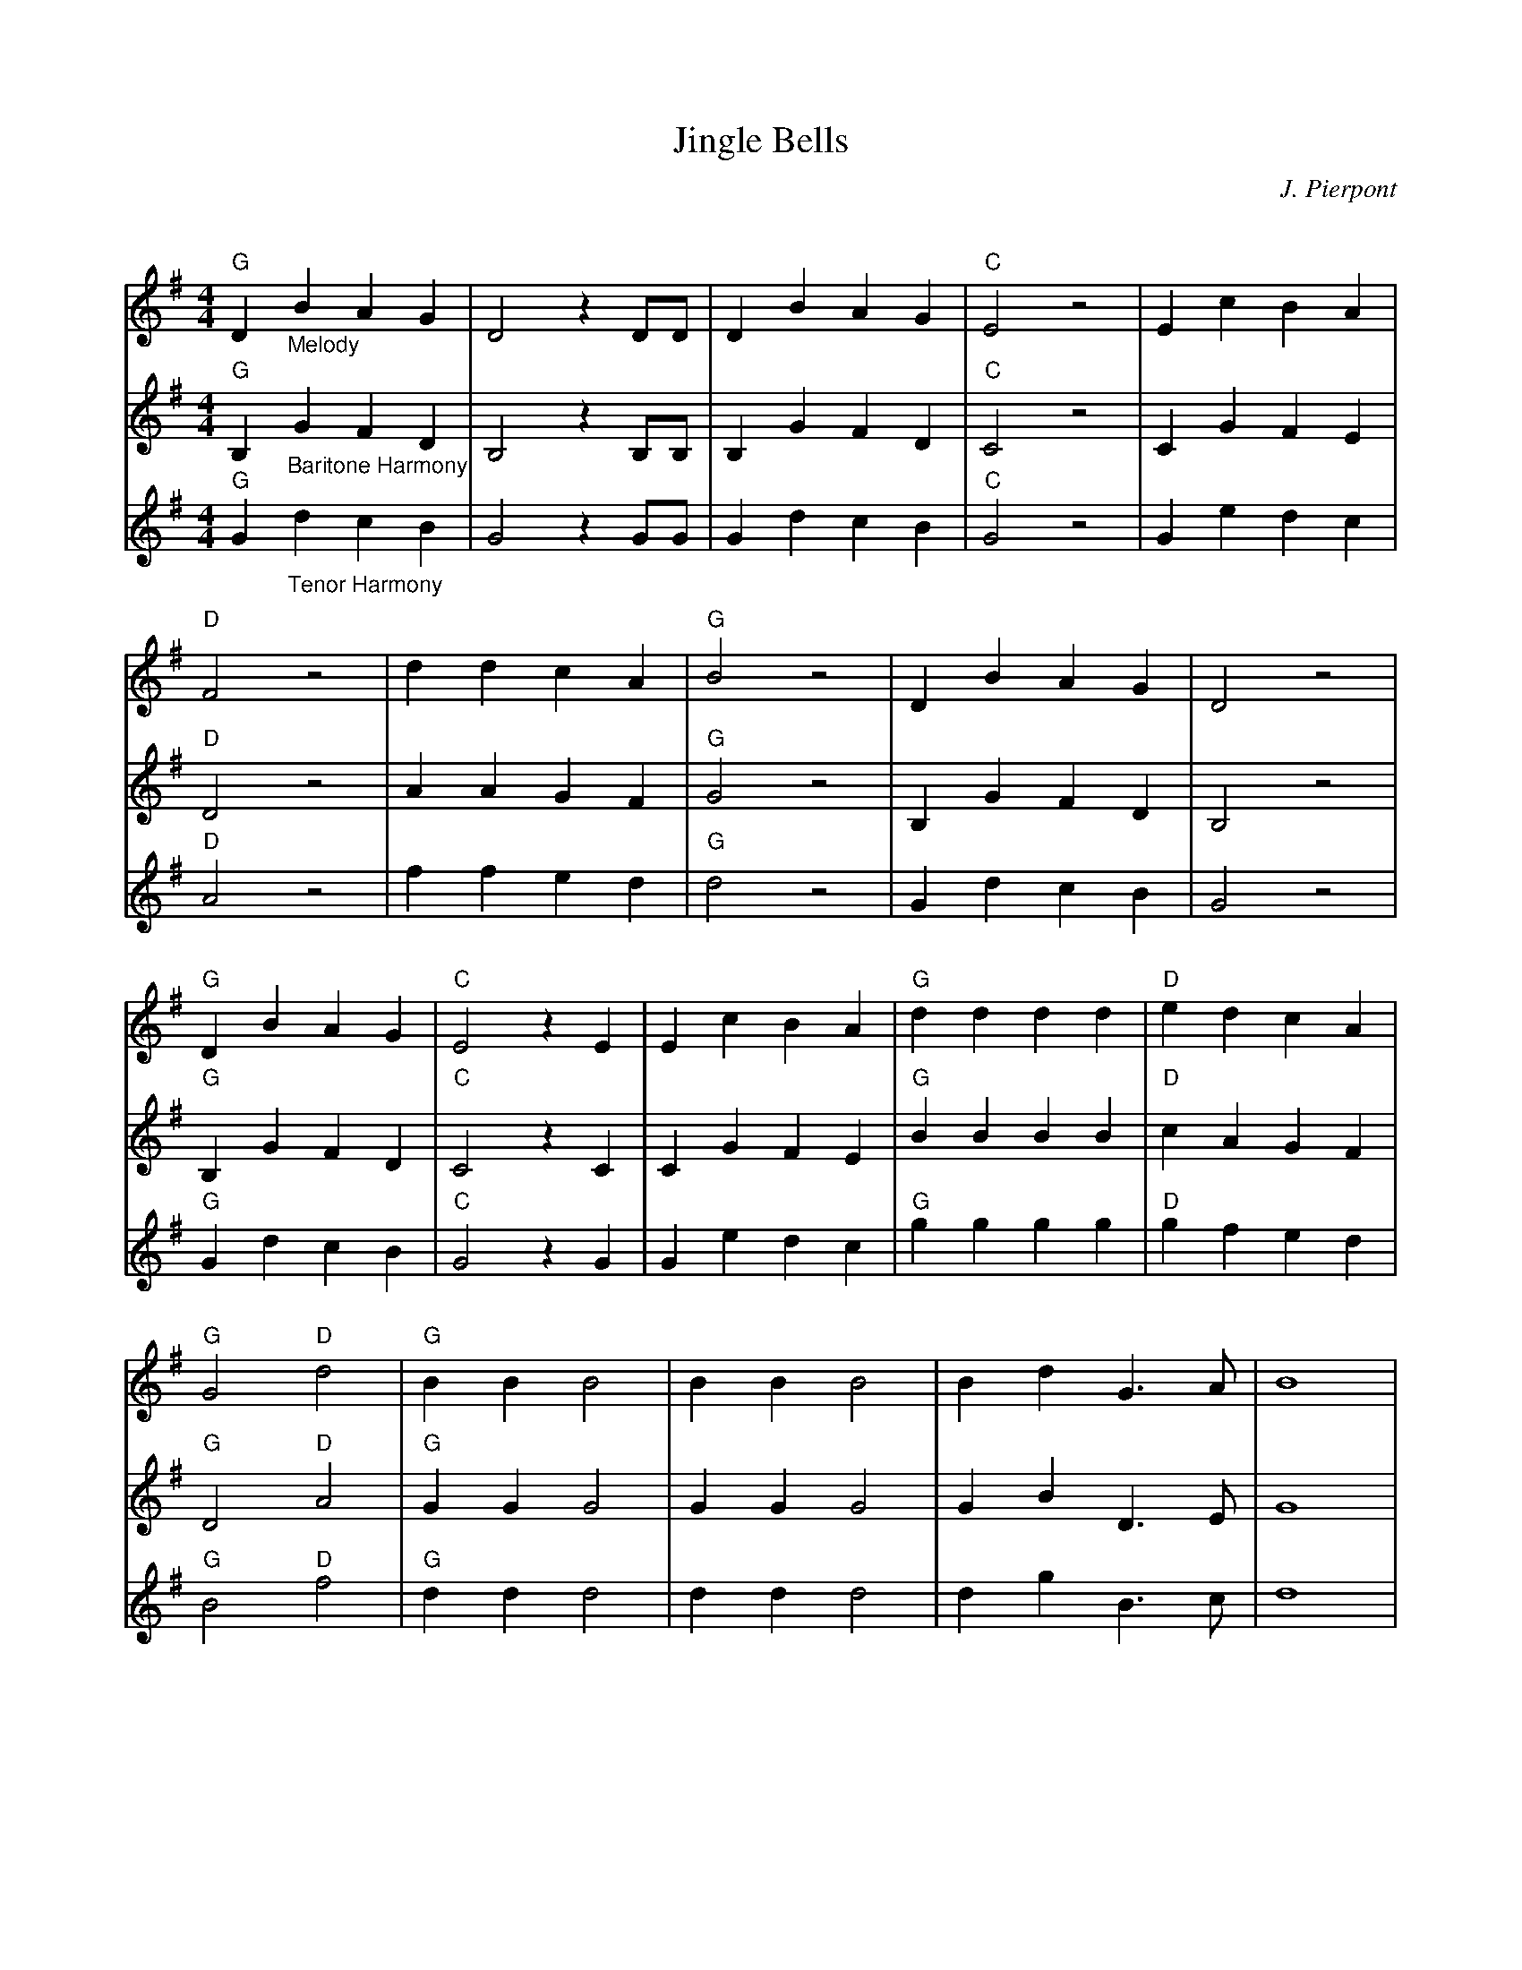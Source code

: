 X:2
T:Jingle Bells
C:J. Pierpont
Q:160
S:Ted Neil <ted.neil:amd.com> abcusers 2002-12-15
V:1
V:2
V:3
M:4/4
L:1/4
K:G
V:1 "G"D "_Melody"B A G|D2 z D/D/|D B A G|"C"E2 z2|E c B A|
V:2 "G"B, "_Baritone Harmony"G F D|B,2 z B,/B,/|B, G F D|"C"C2 z2|C G F E|
V:3 "G"G "_Tenor Harmony"d c B|G2 z G/G/|G d c B|"C"G2 z2|G e d c|
%
V:1 "D"F2 z2|d d c A|"G"B2 z2|D B A G|D2 z2|
V:2 "D"D2 z2|A A G F|"G"G2 z2|B, G F D|B,2 z2|
V:3 "D"A2 z2|f f e d|"G"d2 z2|G d c B|G2 z2|
%
V:1 "G"D B A G|"C"E2 z E|E c B A|"G"d d d d|"D"e d c A|
V:2 "G"B, G F D|"C"C2 z C|C G F E|"G"B B B B|"D"c A G F|
V:3 "G"G d c B|"C"G2 z G|G e d c|"G"g g g g|"D"g f e d|
%
V:1 "G"G2"D"d2|"G"B B B2|B B B2|B d G>A|B4|
V:2 "G"D2"D"A2|"G"G G G2|G G G2|G B D>E|G4|
V:3 "G"B2"D"f2|"G"d d d2|d d d2|d g B>c|d4|
%
V:1 "C"c c c>c|"G"c B B B/B/|B A A B|"D"(A2 d2)|"G"B B B2|
V:2 "C"G G G>G|"G"A G G G/G/|G F F G|"D"(F2 A2)|"G"G G G2|
V:3 "C"e e e>e|"G"e d d d/d/|d c c d|"D"(d2 f2)|"G"d d d2|
%
V:1 "G"B B B2|B d G>A|B4|"C"c c c>c|
V:2 "G"G G G2|G B D>E|G4|"C"G G G>G|
V:3 "G"d d d2|d g B>c|d4|"C"e e e>e|
%
V:1 "G"c B B B/B/|"D"d d c A|[1"G"G2 D:|[2"G"G2 z||
V:2 "G"A G G G/G/|"D"A A G F|[1"G"D2 B,:|[2"G"D2 z||
V:3 "G"e d d d/d/|"D"f f e d|[1"G"B2 G:|[2"G"B2 z||
